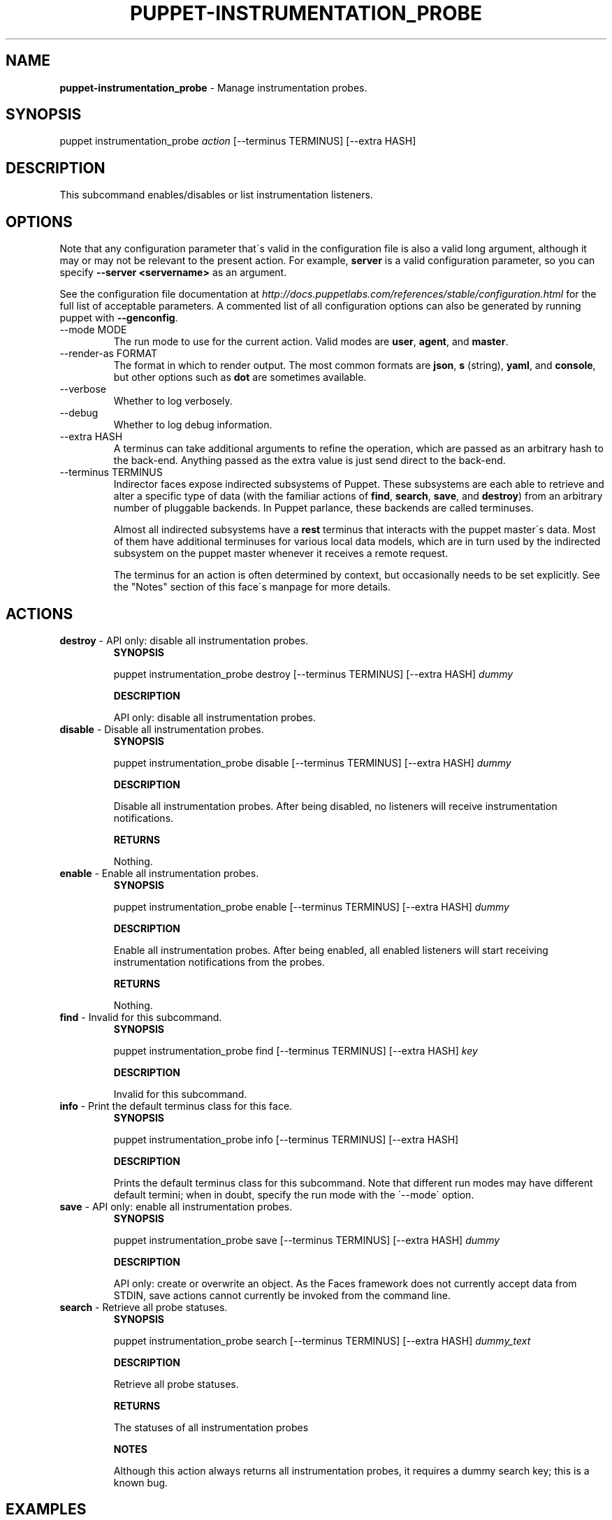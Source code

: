 .\" generated with Ronn/v0.7.3
.\" http://github.com/rtomayko/ronn/tree/0.7.3
.
.TH "PUPPET\-INSTRUMENTATION_PROBE" "8" "June 2012" "Puppet Labs, LLC" "Puppet manual"
.
.SH "NAME"
\fBpuppet\-instrumentation_probe\fR \- Manage instrumentation probes\.
.
.SH "SYNOPSIS"
puppet instrumentation_probe \fIaction\fR [\-\-terminus TERMINUS] [\-\-extra HASH]
.
.SH "DESCRIPTION"
This subcommand enables/disables or list instrumentation listeners\.
.
.SH "OPTIONS"
Note that any configuration parameter that\'s valid in the configuration file is also a valid long argument, although it may or may not be relevant to the present action\. For example, \fBserver\fR is a valid configuration parameter, so you can specify \fB\-\-server <servername>\fR as an argument\.
.
.P
See the configuration file documentation at \fIhttp://docs\.puppetlabs\.com/references/stable/configuration\.html\fR for the full list of acceptable parameters\. A commented list of all configuration options can also be generated by running puppet with \fB\-\-genconfig\fR\.
.
.TP
\-\-mode MODE
The run mode to use for the current action\. Valid modes are \fBuser\fR, \fBagent\fR, and \fBmaster\fR\.
.
.TP
\-\-render\-as FORMAT
The format in which to render output\. The most common formats are \fBjson\fR, \fBs\fR (string), \fByaml\fR, and \fBconsole\fR, but other options such as \fBdot\fR are sometimes available\.
.
.TP
\-\-verbose
Whether to log verbosely\.
.
.TP
\-\-debug
Whether to log debug information\.
.
.TP
\-\-extra HASH
A terminus can take additional arguments to refine the operation, which are passed as an arbitrary hash to the back\-end\. Anything passed as the extra value is just send direct to the back\-end\.
.
.TP
\-\-terminus TERMINUS
Indirector faces expose indirected subsystems of Puppet\. These subsystems are each able to retrieve and alter a specific type of data (with the familiar actions of \fBfind\fR, \fBsearch\fR, \fBsave\fR, and \fBdestroy\fR) from an arbitrary number of pluggable backends\. In Puppet parlance, these backends are called terminuses\.
.
.IP
Almost all indirected subsystems have a \fBrest\fR terminus that interacts with the puppet master\'s data\. Most of them have additional terminuses for various local data models, which are in turn used by the indirected subsystem on the puppet master whenever it receives a remote request\.
.
.IP
The terminus for an action is often determined by context, but occasionally needs to be set explicitly\. See the "Notes" section of this face\'s manpage for more details\.
.
.SH "ACTIONS"
.
.TP
\fBdestroy\fR \- API only: disable all instrumentation probes\.
\fBSYNOPSIS\fR
.
.IP
puppet instrumentation_probe destroy [\-\-terminus TERMINUS] [\-\-extra HASH] \fIdummy\fR
.
.IP
\fBDESCRIPTION\fR
.
.IP
API only: disable all instrumentation probes\.
.
.TP
\fBdisable\fR \- Disable all instrumentation probes\.
\fBSYNOPSIS\fR
.
.IP
puppet instrumentation_probe disable [\-\-terminus TERMINUS] [\-\-extra HASH] \fIdummy\fR
.
.IP
\fBDESCRIPTION\fR
.
.IP
Disable all instrumentation probes\. After being disabled, no listeners will receive instrumentation notifications\.
.
.IP
\fBRETURNS\fR
.
.IP
Nothing\.
.
.TP
\fBenable\fR \- Enable all instrumentation probes\.
\fBSYNOPSIS\fR
.
.IP
puppet instrumentation_probe enable [\-\-terminus TERMINUS] [\-\-extra HASH] \fIdummy\fR
.
.IP
\fBDESCRIPTION\fR
.
.IP
Enable all instrumentation probes\. After being enabled, all enabled listeners will start receiving instrumentation notifications from the probes\.
.
.IP
\fBRETURNS\fR
.
.IP
Nothing\.
.
.TP
\fBfind\fR \- Invalid for this subcommand\.
\fBSYNOPSIS\fR
.
.IP
puppet instrumentation_probe find [\-\-terminus TERMINUS] [\-\-extra HASH] \fIkey\fR
.
.IP
\fBDESCRIPTION\fR
.
.IP
Invalid for this subcommand\.
.
.TP
\fBinfo\fR \- Print the default terminus class for this face\.
\fBSYNOPSIS\fR
.
.IP
puppet instrumentation_probe info [\-\-terminus TERMINUS] [\-\-extra HASH]
.
.IP
\fBDESCRIPTION\fR
.
.IP
Prints the default terminus class for this subcommand\. Note that different run modes may have different default termini; when in doubt, specify the run mode with the \'\-\-mode\' option\.
.
.TP
\fBsave\fR \- API only: enable all instrumentation probes\.
\fBSYNOPSIS\fR
.
.IP
puppet instrumentation_probe save [\-\-terminus TERMINUS] [\-\-extra HASH] \fIdummy\fR
.
.IP
\fBDESCRIPTION\fR
.
.IP
API only: create or overwrite an object\. As the Faces framework does not currently accept data from STDIN, save actions cannot currently be invoked from the command line\.
.
.TP
\fBsearch\fR \- Retrieve all probe statuses\.
\fBSYNOPSIS\fR
.
.IP
puppet instrumentation_probe search [\-\-terminus TERMINUS] [\-\-extra HASH] \fIdummy_text\fR
.
.IP
\fBDESCRIPTION\fR
.
.IP
Retrieve all probe statuses\.
.
.IP
\fBRETURNS\fR
.
.IP
The statuses of all instrumentation probes
.
.IP
\fBNOTES\fR
.
.IP
Although this action always returns all instrumentation probes, it requires a dummy search key; this is a known bug\.
.
.SH "EXAMPLES"
\fBdisable\fR
.
.P
Disable the probes for the running master:
.
.P
$ puppet instrumentation_probe disable x \-\-terminus rest
.
.P
\fBenable\fR
.
.P
Enable the probes for the running master:
.
.P
$ puppet instrumentation_probe enable x \-\-terminus rest
.
.P
\fBsearch\fR
.
.P
Retrieve the state of the probes running in the remote puppet master:
.
.P
$ puppet instrumentation_probe search x \-\-terminus rest
.
.SH "NOTES"
This subcommand is an indirector face, which exposes \fBfind\fR, \fBsearch\fR, \fBsave\fR, and \fBdestroy\fR actions for an indirected subsystem of Puppet\. Valid termini for this face include:
.
.IP "\(bu" 4
\fBlocal\fR
.
.IP "\(bu" 4
\fBrest\fR
.
.IP "" 0
.
.SH "COPYRIGHT AND LICENSE"
Copyright 2011 by Puppet Labs Apache 2 license; see COPYING
